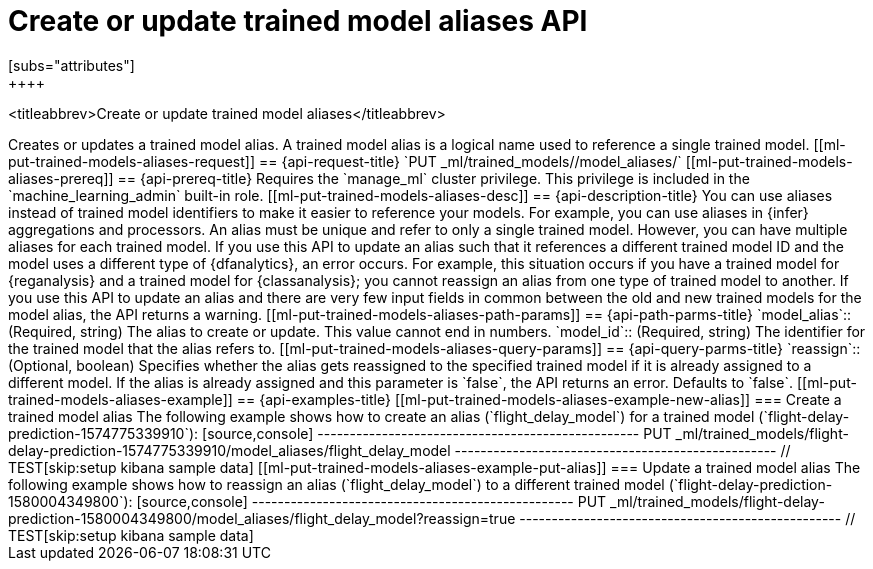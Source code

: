 [role="xpack"]
[[put-trained-models-aliases]]
= Create or update trained model aliases API
[subs="attributes"]
++++
<titleabbrev>Create or update trained model aliases</titleabbrev>
++++


Creates or updates a trained model alias.

A trained model alias is a logical name used to reference a single trained model.

[[ml-put-trained-models-aliases-request]]
== {api-request-title}

`PUT _ml/trained_models/<model_id>/model_aliases/<model_alias>`


[[ml-put-trained-models-aliases-prereq]]
== {api-prereq-title}

Requires the `manage_ml` cluster privilege. This privilege is included in the 
`machine_learning_admin` built-in role.


[[ml-put-trained-models-aliases-desc]]
== {api-description-title}

You can use aliases instead of trained model identifiers to make it easier to
reference your models. For example, you can use aliases in {infer} aggregations
and processors.

An alias must be unique and refer to only a single trained model. However,
you can have multiple aliases for each trained model.

If you use this API to update an alias such that it references a different
trained model ID and the model uses a different type of {dfanalytics}, an error
occurs. For example, this situation occurs if you have a trained model for
{reganalysis} and a trained model for {classanalysis}; you cannot reassign an
alias from one type of trained model to another.

If you use this API to update an alias and there are very few input fields in
common between the old and new trained models for the model alias, the API
returns a warning.

[[ml-put-trained-models-aliases-path-params]]
== {api-path-parms-title}

`model_alias`::
(Required, string)
The alias to create or update. This value cannot end in numbers.

`model_id`::
(Required, string)
The identifier for the trained model that the alias refers to.

[[ml-put-trained-models-aliases-query-params]]
== {api-query-parms-title}

`reassign`::
(Optional, boolean)
Specifies whether the alias gets reassigned to the specified trained model if it
is already assigned to a different model. If the alias is already assigned and
this parameter is `false`, the API returns an error. Defaults to `false`. 

[[ml-put-trained-models-aliases-example]]
== {api-examples-title}

[[ml-put-trained-models-aliases-example-new-alias]]
=== Create a trained model alias

The following example shows how to create an alias (`flight_delay_model`) for a
trained model (`flight-delay-prediction-1574775339910`):

[source,console]
--------------------------------------------------
PUT _ml/trained_models/flight-delay-prediction-1574775339910/model_aliases/flight_delay_model
--------------------------------------------------
// TEST[skip:setup kibana sample data]

[[ml-put-trained-models-aliases-example-put-alias]]
=== Update a trained model alias

The following example shows how to reassign an alias (`flight_delay_model`) to a
different trained model (`flight-delay-prediction-1580004349800`):

[source,console]
--------------------------------------------------
PUT _ml/trained_models/flight-delay-prediction-1580004349800/model_aliases/flight_delay_model?reassign=true
--------------------------------------------------
// TEST[skip:setup kibana sample data]
